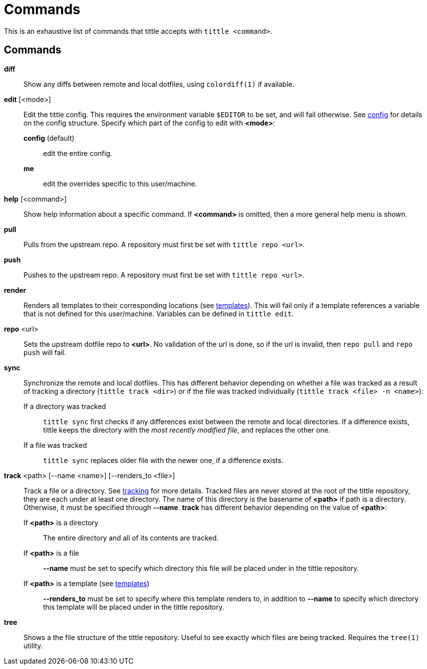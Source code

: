 = Commands

This is an exhaustive list of commands that tittle accepts with `tittle <command>`.

== Commands

*diff*::
  Show any diffs between remote and local dotfiles, using `colordiff(1)` if available.

*edit* [<mode>]::
  Edit the tittle config. This requires the environment variable `$EDITOR` to be set,
  and will fail otherwise. See <<config#,config>> for details on the config structure.
  Specify which part of the config to edit with *<mode>*:
    *config* (default):::
      edit the entire config.
    *me*:::
      edit the overrides specific to this user/machine.

*help* [<command>]::
  Show help information about a specific command. If *<command>* is omitted, then a
  more general help menu is shown.

*pull*::
  Pulls from the upstream repo. A repository must first be set with `tittle repo <url>`.

*push*::
  Pushes to the upstream repo. A repository must first be set with `tittle repo <url>`.

*render*::
  Renders all templates to their corresponding locations (see
  <<templates#,templates>>). This will fail only if a template references a variable
  that is not defined for this user/machine. Variables can be defined in `tittle edit`.

*repo* <url>::
  Sets the upstream dotfile repo to *<url>*. No validation of the url is done, so if
  the url is invalid, then `repo pull` and `repo push` will fail.

*sync*::
  Synchronize the remote and local dotfiles. This has different behavior depending on
  whether a file was tracked as a result of tracking a directory (`tittle track <dir>`)
  or if the file was tracked individually (`tittle track <file> -n <name>`):

  If a directory was tracked:::
  `tittle sync` first checks if any differences exist between the remote and local
  directories. If a difference exists, tittle keeps the directory with the _most
  recently modified file_, and replaces the other one.

  If a file was tracked:::
  `tittle sync` replaces older file with the newer one, if a difference exists.

*track* <path> [--name <name>] [--renders_to <file>]::
  Track a file or a directory. See <<tracking#, tracking>> for more details.  Tracked
  files are never stored at the root of the tittle repository, they are each under
  at least one directory. The name of this directory is the basename of *<path>*
  if path is a directory. Otherwise, it must be specified through *--name*. *track*
  has different behavior depending on the value of *<path>*:

  If *<path>* is a directory:::
    The entire directory and all of its contents are tracked.

  If *<path>* is a file:::
    *--name* must be set to specify which directory this file will be placed under
    in the tittle repository.

  If *<path>* is a template (see <<templates#, templates>>):::
    *--renders_to* must be set to specify where this template renders to, in
    addition to *--name* to specify which directory this template will be placed under
    in the tittle repository.

*tree*::
  Shows a the file structure of the tittle repository. Useful to see exactly which
  files are being tracked. Requires the `tree(1)` utility.
